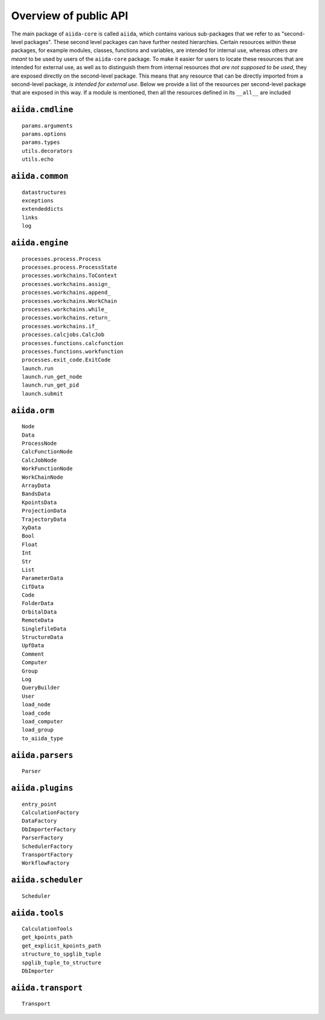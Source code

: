 .. _reference:api:public:

Overview of public API
----------------------

The main package of ``aiida-core`` is called ``aiida``, which contains various sub-packages that we refer to as "second-level packages".
These second level packages can have further nested hierarchies.
Certain resources within these packages, for example modules, classes, functions and variables, are intended for internal use, whereas others *are meant* to be used by users of the ``aiida-core`` package.
To make it easier for users to locate these resources that are intended for external use, as well as to distinguish them from internal resources *that are not supposed to be used*, they are exposed directly on the second-level package.
This means that any resource that can be directly imported from a second-level package, *is intended for external use*.
Below we provide a list of the resources per second-level package that are exposed in this way.
If a module is mentioned, then all the resources defined in its ``__all__`` are included


``aiida.cmdline``
.................

::

    params.arguments
    params.options
    params.types
    utils.decorators
    utils.echo


``aiida.common``
................

::

    datastructures
    exceptions
    extendeddicts
    links
    log


``aiida.engine``
................

::

    processes.process.Process
    processes.process.ProcessState
    processes.workchains.ToContext
    processes.workchains.assign_
    processes.workchains.append_
    processes.workchains.WorkChain
    processes.workchains.while_
    processes.workchains.return_
    processes.workchains.if_
    processes.calcjobs.CalcJob
    processes.functions.calcfunction
    processes.functions.workfunction
    processes.exit_code.ExitCode
    launch.run
    launch.run_get_node
    launch.run_get_pid
    launch.submit


``aiida.orm``
.............

::

    Node
    Data
    ProcessNode
    CalcFunctionNode
    CalcJobNode
    WorkFunctionNode
    WorkChainNode
    ArrayData
    BandsData
    KpointsData
    ProjectionData
    TrajectoryData
    XyData
    Bool
    Float
    Int
    Str
    List
    ParameterData
    CifData
    Code
    FolderData
    OrbitalData
    RemoteData
    SinglefileData
    StructureData
    UpfData
    Comment
    Computer
    Group
    Log
    QueryBuilder
    User
    load_node
    load_code
    load_computer
    load_group
    to_aiida_type


``aiida.parsers``
.................

::

    Parser


``aiida.plugins``
.................

::

    entry_point
    CalculationFactory
    DataFactory
    DbImporterFactory
    ParserFactory
    SchedulerFactory
    TransportFactory
    WorkflowFactory


``aiida.scheduler``
...................

::

    Scheduler


``aiida.tools``
...............

::

    CalculationTools
    get_kpoints_path
    get_explicit_kpoints_path
    structure_to_spglib_tuple
    spglib_tuple_to_structure
    DbImporter


``aiida.transport``
...................

::

    Transport
